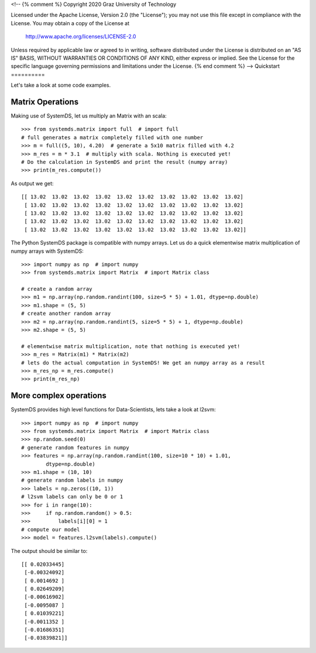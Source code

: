 <!--
{% comment %}
Copyright 2020 Graz University of Technology

Licensed under the Apache License, Version 2.0 (the "License");
you may not use this file except in compliance with the License.
You may obtain a copy of the License at

  http://www.apache.org/licenses/LICENSE-2.0

Unless required by applicable law or agreed to in writing, software
distributed under the License is distributed on an "AS IS" BASIS,
WITHOUT WARRANTIES OR CONDITIONS OF ANY KIND, either express or implied.
See the License for the specific language governing permissions and
limitations under the License.
{% end comment %}
-->
Quickstart
==========

Let's take a look at some code examples.

Matrix Operations
-----------------

Making use of SystemDS, let us multiply an Matrix with an scala::

  >>> from systemds.matrix import full  # import full
  # full generates a matrix completely filled with one number
  >>> m = full((5, 10), 4.20)  # generate a 5x10 matrix filled with 4.2
  >>> m_res = m * 3.1  # multiply with scala. Nothing is executed yet!
  # Do the calculation in SystemDS and print the result (numpy array)
  >>> print(m_res.compute())

As output we get::

  [[ 13.02  13.02  13.02  13.02  13.02  13.02  13.02  13.02  13.02  13.02]
   [ 13.02  13.02  13.02  13.02  13.02  13.02  13.02  13.02  13.02  13.02]
   [ 13.02  13.02  13.02  13.02  13.02  13.02  13.02  13.02  13.02  13.02]
   [ 13.02  13.02  13.02  13.02  13.02  13.02  13.02  13.02  13.02  13.02]
   [ 13.02  13.02  13.02  13.02  13.02  13.02  13.02  13.02  13.02  13.02]]

The Python SystemDS package is compatible with numpy arrays.
Let us do a quick elementwise matrix multiplication of numpy arrays with SystemDS::

  >>> import numpy as np  # import numpy
  >>> from systemds.matrix import Matrix  # import Matrix class

  # create a random array
  >>> m1 = np.array(np.random.randint(100, size=5 * 5) + 1.01, dtype=np.double)
  >>> m1.shape = (5, 5)
  # create another random array
  >>> m2 = np.array(np.random.randint(5, size=5 * 5) + 1, dtype=np.double)
  >>> m2.shape = (5, 5)

  # elementwise matrix multiplication, note that nothing is executed yet!
  >>> m_res = Matrix(m1) * Matrix(m2)
  # lets do the actual computation in SystemDS! We get an numpy array as a result
  >>> m_res_np = m_res.compute()
  >>> print(m_res_np)

More complex operations
-----------------------

SystemDS provides high level functions for Data-Scientists, lets take a look at l2svm::

    >>> import numpy as np  # import numpy
    >>> from systemds.matrix import Matrix  # import Matrix class
    >>> np.random.seed(0)
    # generate random features in numpy
    >>> features = np.array(np.random.randint(100, size=10 * 10) + 1.01,
            dtype=np.double)
    >>> m1.shape = (10, 10)
    # generate random labels in numpy
    >>> labels = np.zeros((10, 1))
    # l2svm labels can only be 0 or 1
    >>> for i in range(10):
    >>>     if np.random.random() > 0.5:
    >>>         labels[i][0] = 1
    # compute our model
    >>> model = features.l2svm(labels).compute()

The output should be similar to::

  [[ 0.02033445]
   [-0.00324092]
   [ 0.0014692 ]
   [ 0.02649209]
   [-0.00616902]
   [-0.0095087 ]
   [ 0.01039221]
   [-0.0011352 ]
   [-0.01686351]
   [-0.03839821]]
